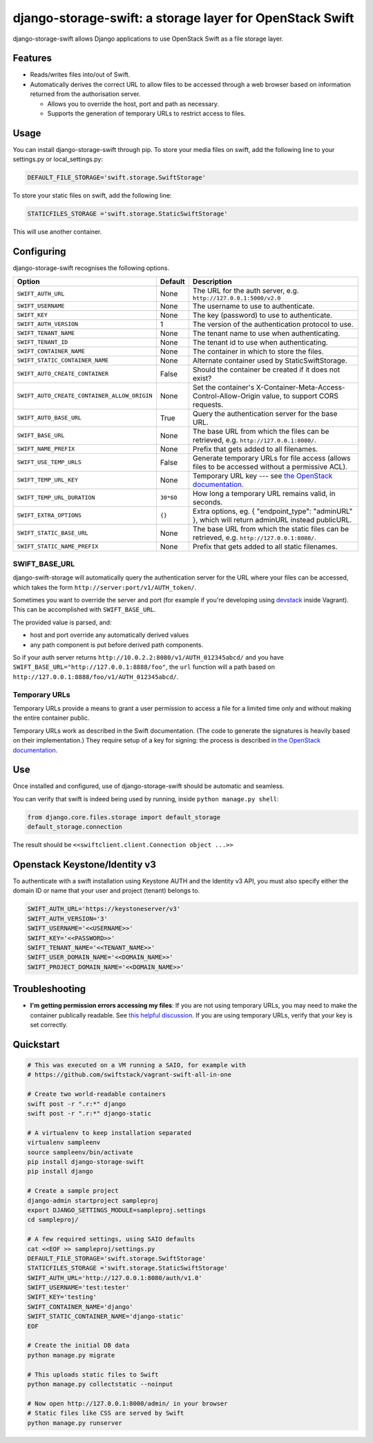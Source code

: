 django-storage-swift: a storage layer for OpenStack Swift
=========================================================

django-storage-swift allows Django applications to use OpenStack Swift
as a file storage layer.

Features
--------

-  Reads/writes files into/out of Swift.
-  Automatically derives the correct URL to allow files to be accessed
   through a web browser based on information returned from the
   authorisation server.

   -  Allows you to override the host, port and path as necessary.
   -  Supports the generation of temporary URLs to restrict access to
      files.

Usage
-----

You can install django-storage-swift through pip. To store your media
files on swift, add the following line to your settings.py or
local\_settings.py:

.. code:: python

    DEFAULT_FILE_STORAGE='swift.storage.SwiftStorage'

To store your static files on swift, add the following line:

.. code:: python

    STATICFILES_STORAGE ='swift.storage.StaticSwiftStorage'

This will use another container.

Configuring
-----------

django-storage-swift recognises the following options.

+------------------------------------------------+-------------+------------------------------------------------------------------------------------------------------------------------------------------------------+
| Option                                         | Default     | Description                                                                                                                                          |
+================================================+=============+======================================================================================================================================================+
| ``SWIFT_AUTH_URL``                             | None        | The URL for the auth server, e.g. ``http://127.0.0.1:5000/v2.0``                                                                                     |
+------------------------------------------------+-------------+------------------------------------------------------------------------------------------------------------------------------------------------------+
| ``SWIFT_USERNAME``                             | None        | The username to use to authenticate.                                                                                                                 |
+------------------------------------------------+-------------+------------------------------------------------------------------------------------------------------------------------------------------------------+
| ``SWIFT_KEY``                                  | None        | The key (password) to use to authenticate.                                                                                                           |
+------------------------------------------------+-------------+------------------------------------------------------------------------------------------------------------------------------------------------------+
| ``SWIFT_AUTH_VERSION``                         | 1           | The version of the authentication protocol to use.                                                                                                   |
+------------------------------------------------+-------------+------------------------------------------------------------------------------------------------------------------------------------------------------+
| ``SWIFT_TENANT_NAME``                          | None        | The tenant name to use when authenticating.                                                                                                          |
+------------------------------------------------+-------------+------------------------------------------------------------------------------------------------------------------------------------------------------+
| ``SWIFT_TENANT_ID``                            | None        | The tenant id to use when authenticating.                                                                                                            |
+------------------------------------------------+-------------+------------------------------------------------------------------------------------------------------------------------------------------------------+
| ``SWIFT_CONTAINER_NAME``                       | None        | The container in which to store the files.                                                                                                           |
+------------------------------------------------+-------------+------------------------------------------------------------------------------------------------------------------------------------------------------+
| ``SWIFT_STATIC_CONTAINER_NAME``                | None        | Alternate container used by StaticSwiftStorage.                                                                                                      |
+------------------------------------------------+-------------+------------------------------------------------------------------------------------------------------------------------------------------------------+
| ``SWIFT_AUTO_CREATE_CONTAINER``                | False       | Should the container be created if it does not exist?                                                                                                |
+------------------------------------------------+-------------+------------------------------------------------------------------------------------------------------------------------------------------------------+
| ``SWIFT_AUTO_CREATE_CONTAINER_ALLOW_ORIGIN``   | None        | Set the container's X-Container-Meta-Access-Control-Allow-Origin value, to support CORS requests.                                                    |
+------------------------------------------------+-------------+------------------------------------------------------------------------------------------------------------------------------------------------------+
| ``SWIFT_AUTO_BASE_URL``                        | True        | Query the authentication server for the base URL.                                                                                                    |
+------------------------------------------------+-------------+------------------------------------------------------------------------------------------------------------------------------------------------------+
| ``SWIFT_BASE_URL``                             | None        | The base URL from which the files can be retrieved, e.g. ``http://127.0.0.1:8080/``.                                                                 |
+------------------------------------------------+-------------+------------------------------------------------------------------------------------------------------------------------------------------------------+
| ``SWIFT_NAME_PREFIX``                          | None        | Prefix that gets added to all filenames.                                                                                                             |
+------------------------------------------------+-------------+------------------------------------------------------------------------------------------------------------------------------------------------------+
| ``SWIFT_USE_TEMP_URLS``                        | False       | Generate temporary URLs for file access (allows files to be accessed without a permissive ACL).                                                      |
+------------------------------------------------+-------------+------------------------------------------------------------------------------------------------------------------------------------------------------+
| ``SWIFT_TEMP_URL_KEY``                         | None        | Temporary URL key --- see `the OpenStack documentation <http://docs.openstack.org/trunk/config-reference/content//object-storage-tempurl.html>`__.   |
+------------------------------------------------+-------------+------------------------------------------------------------------------------------------------------------------------------------------------------+
| ``SWIFT_TEMP_URL_DURATION``                    | ``30*60``   | How long a temporary URL remains valid, in seconds.                                                                                                  |
+------------------------------------------------+-------------+------------------------------------------------------------------------------------------------------------------------------------------------------+
| ``SWIFT_EXTRA_OPTIONS``                        | ``{}``      | Extra options, eg. { "endpoint\_type": "adminURL" }, which will return adminURL instead publicURL.                                                   |
+------------------------------------------------+-------------+------------------------------------------------------------------------------------------------------------------------------------------------------+
| ``SWIFT_STATIC_BASE_URL``                      | None        | The base URL from which the static files can be retrieved, e.g. ``http://127.0.0.1:8080/``.                                                          |
+------------------------------------------------+-------------+------------------------------------------------------------------------------------------------------------------------------------------------------+
| ``SWIFT_STATIC_NAME_PREFIX``                   | None        | Prefix that gets added to all static filenames.                                                                                                      |
+------------------------------------------------+-------------+------------------------------------------------------------------------------------------------------------------------------------------------------+


SWIFT\_BASE\_URL
~~~~~~~~~~~~~~~~

django-swift-storage will automatically query the authentication server
for the URL where your files can be accessed, which takes the form
``http://server:port/v1/AUTH_token/``.

Sometimes you want to override the server and port (for example if
you're developing using `devstack <http://devstack.org/>`__ inside
Vagrant). This can be accomplished with ``SWIFT_BASE_URL``.

The provided value is parsed, and:

-  host and port override any automatically derived values
-  any path component is put before derived path components.

So if your auth server returns
``http://10.0.2.2:8080/v1/AUTH_012345abcd/`` and you have
``SWIFT_BASE_URL="http://127.0.0.1:8888/foo"``, the ``url`` function
will a path based on ``http://127.0.0.1:8888/foo/v1/AUTH_012345abcd/``.

Temporary URLs
~~~~~~~~~~~~~~

Temporary URLs provide a means to grant a user permission to access a
file for a limited time only and without making the entire container
public.

Temporary URLs work as described in the Swift documentation. (The code
to generate the signatures is heavily based on their implementation.)
They require setup of a key for signing: the process is described in
`the OpenStack
documentation <http://docs.openstack.org/trunk/config-reference/content//object-storage-tempurl.html>`__.

Use
---

Once installed and configured, use of django-storage-swift should be
automatic and seamless.

You can verify that swift is indeed being used by running, inside
``python manage.py shell``:

.. code:: python

    from django.core.files.storage import default_storage
    default_storage.connection

The result should be ``<<swiftclient.client.Connection object ...>>``

Openstack Keystone/Identity v3
------------------------------

To authenticate with a swift installation using Keystone AUTH and the Identity v3 API, you must also specify either the domain ID or name that your user and project (tenant) belongs to.

.. code:: python

    SWIFT_AUTH_URL='https://keystoneserver/v3'
    SWIFT_AUTH_VERSION='3'
    SWIFT_USERNAME='<<USERNAME>>'
    SWIFT_KEY='<<PASSWORD>>'
    SWIFT_TENANT_NAME='<<TENANT_NAME>>'
    SWIFT_USER_DOMAIN_NAME='<<DOMAIN_NAME>>'
    SWIFT_PROJECT_DOMAIN_NAME='<<DOMAIN_NAME>>'

Troubleshooting
---------------

-  **I'm getting permission errors accessing my files**: If you are not
   using temporary URLs, you may need to make the container publically
   readable. See `this helpful
   discussion <http://support.rc.nectar.org.au/forum/viewtopic.php?f=6&t=272>`__.
   If you are using temporary URLs, verify that your key is set
   correctly.

Quickstart
----------

.. code:: python

    # This was executed on a VM running a SAIO, for example with
    # https://github.com/swiftstack/vagrant-swift-all-in-one

    # Create two world-readable containers
    swift post -r ".r:*" django
    swift post -r ".r:*" django-static

    # A virtualenv to keep installation separated
    virtualenv sampleenv
    source sampleenv/bin/activate
    pip install django-storage-swift
    pip install django

    # Create a sample project
    django-admin startproject sampleproj
    export DJANGO_SETTINGS_MODULE=sampleproj.settings
    cd sampleproj/

    # A few required settings, using SAIO defaults
    cat <<EOF >> sampleproj/settings.py
    DEFAULT_FILE_STORAGE='swift.storage.SwiftStorage'
    STATICFILES_STORAGE ='swift.storage.StaticSwiftStorage'
    SWIFT_AUTH_URL='http://127.0.0.1:8080/auth/v1.0'
    SWIFT_USERNAME='test:tester'
    SWIFT_KEY='testing'
    SWIFT_CONTAINER_NAME='django'
    SWIFT_STATIC_CONTAINER_NAME='django-static'
    EOF

    # Create the initial DB data
    python manage.py migrate

    # This uploads static files to Swift
    python manage.py collectstatic --noinput

    # Now open http://127.0.0.1:8000/admin/ in your browser
    # Static files like CSS are served by Swift
    python manage.py runserver
